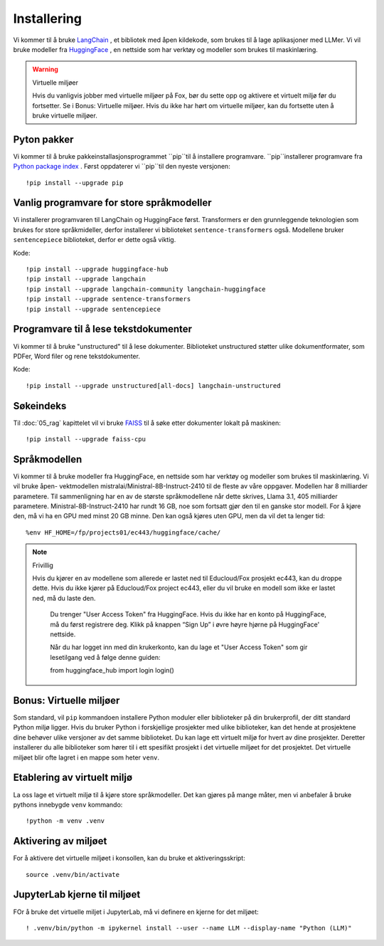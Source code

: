.. _02_downloading_packages:

Installering
==============

Vi kommer til å bruke `LangChain <https://www.langchain.com/>`_ , et bibliotek med åpen kildekode, som brukes til å lage 
aplikasjoner med LLMer. Vi vil bruke modeller fra `HuggingFace <https://huggingface.co/>`_ , en nettside som har verktøy og modeller som brukes til maskinlæring.

.. admonition:: Oppgave: Lag en ny notebook
   :collapsible: closed

   Lag en ny Jupyter Notebook med navn ``installing`` by ved å klikke File-menyen i JupyterLab, og så New og Notebook. IHvis du blir spurt om å velge en kjerne (kernel), velg “Python 3”. Gi navn til notebooken ved å klikke Filmenyen i JupyterLab og deretter "Rename Notebook". Bruk navnet ``installing``.

.. warning:: Virtuelle miljøer

   Hvis du vanligvis jobber med virtuelle miljøer på Fox, bør du sette opp og aktivere et virtuelt miljø før du fortsetter. Se i Bonus: Virtuelle miljøer. Hvis du ikke har hørt om virtuelle miljøer, kan du fortsette uten å bruke virtuelle miljøer.

Pyton pakker
-------------
Vi kommer til å bruke pakkeinstallasjonsprogrammet ``pip``til å installere programvare. ``pip``installerer programvare fra `Python package index <https://pypi.org/>`_ . Først oppdaterer vi ``pip``til den nyeste versjonen::

     !pip install --upgrade pip 

Vanlig programvare for store språkmodeller
--------------------------------------------

Vi installerer programvaren til LangChain og HuggingFace først. Transformers er den grunnleggende teknologien som brukes for store språkmideller, derfor installerer vi biblioteket ``sentence-transformers`` også. Modellene bruker ``sentencepiece`` biblioteket, derfor er dette også viktig.

Kode::

  !pip install --upgrade huggingface-hub
  !pip install --upgrade langchain
  !pip install --upgrade langchain-community langchain-huggingface
  !pip install --upgrade sentence-transformers
  !pip install --upgrade sentencepiece

Programvare til å lese tekstdokumenter
-----------------------------------------

Vi kommer til å bruke "unstructured" til å lese dokumenter. Biblioteket unstructured støtter ulike dokumentformater, som PDFer, Word filer og rene tekstdokumenter.

Kode::

  !pip install --upgrade unstructured[all-docs] langchain-unstructured

Søkeindeks
----------

Til :doc:`05_rag` kapittelet vil vi bruke `FAISS <https://faiss.ai/>`_ til å søke etter dokumenter lokalt på maskinen::

  !pip install --upgrade faiss-cpu

Språkmodellen
---------------

Vi kommer til å bruke modeller fra HuggingFace, en nettside som har verktøy og modeller som brukes til maskinlæring. Vi vil bruke åpen- vektmodellen mistralai/Ministral-8B-Instruct-2410 til de fleste av våre oppgaver. Modellen har 8 milliarder parametere. Til sammenligning har en av de største språkmodellene når dette skrives, Llama 3.1, 405 milliarder parametere. Ministral-8B-Instruct-2410 har rundt 16 GB, noe som fortsatt gjør den til en ganske stor modell. For å kjøre den, må vi ha en GPU med minst 20 GB minne. Den kan også kjøres uten GPU, men da vil det ta lenger tid::

  %env HF_HOME=/fp/projects01/ec443/huggingface/cache/

.. note:: Frivillig

  Hvis du kjører en av modellene som allerede er lastet ned til Educloud/Fox prosjekt ec443, kan du droppe dette. Hvis du ikke kjører på Educloud/Fox project ec443, eller du vil bruke en modell som ikke er lastet ned, må du laste den.

   Du trenger "User Access Token" fra HuggingFace. Hvis du ikke har en konto på HuggingFace, må du først registrere deg. Klikk på knappen “Sign Up” i øvre høyre hjørne på HuggingFace' nettside.

   Når du har logget inn med din krukerkonto, kan du lage et "User Access Token" som gir lesetilgang ved å følge denne guiden::

   from huggingface_hub import login
   login()

Bonus: Virtuelle miljøer
-------------------------

Som standard, vil ``pip`` kommandoen installere Python moduler eller biblioteker på din brukerprofil, der ditt standard Python miljø ligger. Hvis du bruker Python i forskjellige prosjekter med ulike biblioteker, kan det hende at prosjektene dine behøver ulike versjoner av det samme biblioteket. Du kan lage ett virtuelt miljø for hvert av dine prosjekter. Deretter installerer du alle biblioteker som hører til i ett spesifikt prosjekt i det virtuelle miljøet for det prosjektet. Det virtuelle miljøet blir ofte lagret i en mappe som heter ``venv``.

Etablering av virtuelt miljø
-------------------------------
La oss lage et virtuelt miljø til å kjøre store språkmodeller. Det kan gjøres på mange måter, men vi anbefaler å bruke pythons innebygde ``venv`` kommando::

   !python -m venv .venv

Aktivering av miljøet
-----------------------

For å aktivere det virtuelle miljøet i konsollen, kan du bruke et aktiveringsskript::

   source .venv/bin/activate

JupyterLab kjerne til miljøet
---------------------------------

FOr å bruke det virtuelle miljet i JupyterLab, må vi definere en kjerne for det miljøet::

   ! .venv/bin/python -m ipykernel install --user --name LLM --display-name "Python (LLM)"
